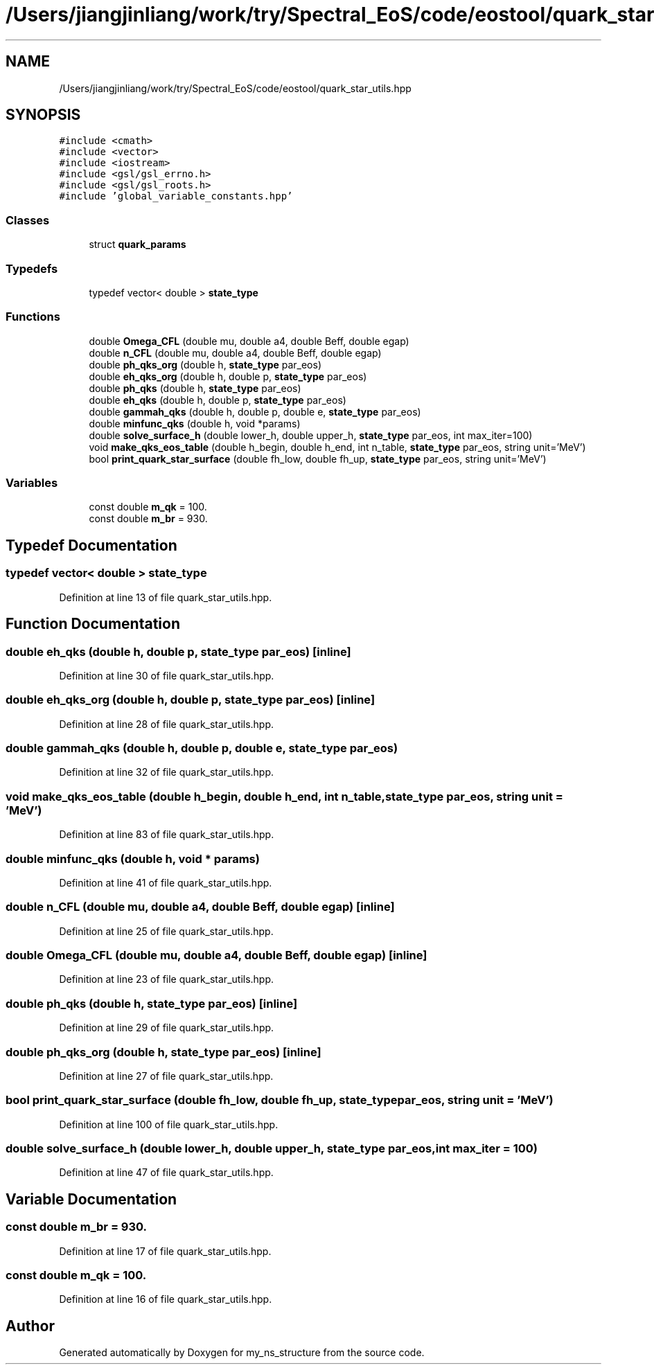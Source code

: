 .TH "/Users/jiangjinliang/work/try/Spectral_EoS/code/eostool/quark_star_utils.hpp" 3 "Sun Feb 7 2021" "my_ns_structure" \" -*- nroff -*-
.ad l
.nh
.SH NAME
/Users/jiangjinliang/work/try/Spectral_EoS/code/eostool/quark_star_utils.hpp
.SH SYNOPSIS
.br
.PP
\fC#include <cmath>\fP
.br
\fC#include <vector>\fP
.br
\fC#include <iostream>\fP
.br
\fC#include <gsl/gsl_errno\&.h>\fP
.br
\fC#include <gsl/gsl_roots\&.h>\fP
.br
\fC#include 'global_variable_constants\&.hpp'\fP
.br

.SS "Classes"

.in +1c
.ti -1c
.RI "struct \fBquark_params\fP"
.br
.in -1c
.SS "Typedefs"

.in +1c
.ti -1c
.RI "typedef vector< double > \fBstate_type\fP"
.br
.in -1c
.SS "Functions"

.in +1c
.ti -1c
.RI "double \fBOmega_CFL\fP (double mu, double a4, double Beff, double egap)"
.br
.ti -1c
.RI "double \fBn_CFL\fP (double mu, double a4, double Beff, double egap)"
.br
.ti -1c
.RI "double \fBph_qks_org\fP (double h, \fBstate_type\fP par_eos)"
.br
.ti -1c
.RI "double \fBeh_qks_org\fP (double h, double p, \fBstate_type\fP par_eos)"
.br
.ti -1c
.RI "double \fBph_qks\fP (double h, \fBstate_type\fP par_eos)"
.br
.ti -1c
.RI "double \fBeh_qks\fP (double h, double p, \fBstate_type\fP par_eos)"
.br
.ti -1c
.RI "double \fBgammah_qks\fP (double h, double p, double e, \fBstate_type\fP par_eos)"
.br
.ti -1c
.RI "double \fBminfunc_qks\fP (double h, void *params)"
.br
.ti -1c
.RI "double \fBsolve_surface_h\fP (double lower_h, double upper_h, \fBstate_type\fP par_eos, int max_iter=100)"
.br
.ti -1c
.RI "void \fBmake_qks_eos_table\fP (double h_begin, double h_end, int n_table, \fBstate_type\fP par_eos, string unit='MeV')"
.br
.ti -1c
.RI "bool \fBprint_quark_star_surface\fP (double fh_low, double fh_up, \fBstate_type\fP par_eos, string unit='MeV')"
.br
.in -1c
.SS "Variables"

.in +1c
.ti -1c
.RI "const double \fBm_qk\fP = 100\&."
.br
.ti -1c
.RI "const double \fBm_br\fP = 930\&."
.br
.in -1c
.SH "Typedef Documentation"
.PP 
.SS "typedef vector< double > \fBstate_type\fP"

.PP
Definition at line 13 of file quark_star_utils\&.hpp\&.
.SH "Function Documentation"
.PP 
.SS "double eh_qks (double h, double p, \fBstate_type\fP par_eos)\fC [inline]\fP"

.PP
Definition at line 30 of file quark_star_utils\&.hpp\&.
.SS "double eh_qks_org (double h, double p, \fBstate_type\fP par_eos)\fC [inline]\fP"

.PP
Definition at line 28 of file quark_star_utils\&.hpp\&.
.SS "double gammah_qks (double h, double p, double e, \fBstate_type\fP par_eos)"

.PP
Definition at line 32 of file quark_star_utils\&.hpp\&.
.SS "void make_qks_eos_table (double h_begin, double h_end, int n_table, \fBstate_type\fP par_eos, string unit = \fC'MeV'\fP)"

.PP
Definition at line 83 of file quark_star_utils\&.hpp\&.
.SS "double minfunc_qks (double h, void * params)"

.PP
Definition at line 41 of file quark_star_utils\&.hpp\&.
.SS "double n_CFL (double mu, double a4, double Beff, double egap)\fC [inline]\fP"

.PP
Definition at line 25 of file quark_star_utils\&.hpp\&.
.SS "double Omega_CFL (double mu, double a4, double Beff, double egap)\fC [inline]\fP"

.PP
Definition at line 23 of file quark_star_utils\&.hpp\&.
.SS "double ph_qks (double h, \fBstate_type\fP par_eos)\fC [inline]\fP"

.PP
Definition at line 29 of file quark_star_utils\&.hpp\&.
.SS "double ph_qks_org (double h, \fBstate_type\fP par_eos)\fC [inline]\fP"

.PP
Definition at line 27 of file quark_star_utils\&.hpp\&.
.SS "bool print_quark_star_surface (double fh_low, double fh_up, \fBstate_type\fP par_eos, string unit = \fC'MeV'\fP)"

.PP
Definition at line 100 of file quark_star_utils\&.hpp\&.
.SS "double solve_surface_h (double lower_h, double upper_h, \fBstate_type\fP par_eos, int max_iter = \fC100\fP)"

.PP
Definition at line 47 of file quark_star_utils\&.hpp\&.
.SH "Variable Documentation"
.PP 
.SS "const double m_br = 930\&."

.PP
Definition at line 17 of file quark_star_utils\&.hpp\&.
.SS "const double m_qk = 100\&."

.PP
Definition at line 16 of file quark_star_utils\&.hpp\&.
.SH "Author"
.PP 
Generated automatically by Doxygen for my_ns_structure from the source code\&.
